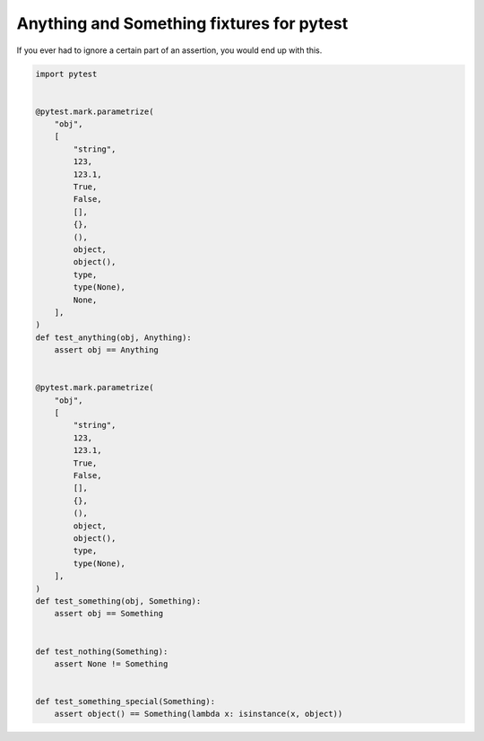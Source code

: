 Anything and Something fixtures for pytest
==========================================

If you ever had to ignore a certain part of an assertion, you would end up with
this.

.. code-block:: python

    import pytest


    @pytest.mark.parametrize(
        "obj",
        [
            "string",
            123,
            123.1,
            True,
            False,
            [],
            {},
            (),
            object,
            object(),
            type,
            type(None),
            None,
        ],
    )
    def test_anything(obj, Anything):
        assert obj == Anything


    @pytest.mark.parametrize(
        "obj",
        [
            "string",
            123,
            123.1,
            True,
            False,
            [],
            {},
            (),
            object,
            object(),
            type,
            type(None),
        ],
    )
    def test_something(obj, Something):
        assert obj == Something


    def test_nothing(Something):
        assert None != Something


    def test_something_special(Something):
        assert object() == Something(lambda x: isinstance(x, object))

